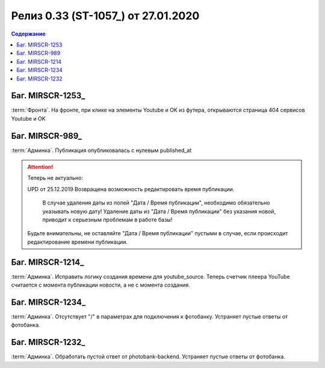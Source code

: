 ***********************************************
Релиз 0.33 (ST-1057_) от 27.01.2020
***********************************************

.. _ST-1053: https://mir24tv.atlassian.net/browse/ST-1057

.. contents:: Содержание
   :depth: 2

Баг. MIRSCR-1253_
------------------------------------------
:term:`Фронта`. На фронте, при клике на элементы Youtube и OK из футера, открываются страница 404 сервисов Youtube и OK


Баг. MIRSCR-989_
------------------------------------------
:term:`Админка`. Публикация опубликовалась с нулевым published_at

.. attention::
   Теперь не актуально:

   UPD от 25.12.2019 Возвращена возможность редактировать время публикации.

	 В случае удаления даты из полей "Дата / Время публикации", необходимо обязательно указывать новую дату! Удаление даты из "Дата / Время публикации" без указания новой, приводит к серьезным проблемам в работе базы!

   Будьте внимательны, не оставляйте "Дата / Время публикации" пустыми в случае, если происходит редактирование времени публикации.

Баг. MIRSCR-1214_
------------------------------------------
:term:`Админка`. Исправить логику создания времени для youtube_source. Теперь счетчик плеера YouTube считается с момента публикации новости, а не с момента создания.

Баг. MIRSCR-1234_
------------------------------------------
:term:`Админка`. Отсутствует "/" в параметрах для подключения к фотобанку. Устраняет пустые ответы от фотобанка.

Баг. MIRSCR-1232_
------------------------------------------
:term:`Админка`. Обработать пустой ответ от photobank-backend. Устраняет пустые ответы от фотобанка.
